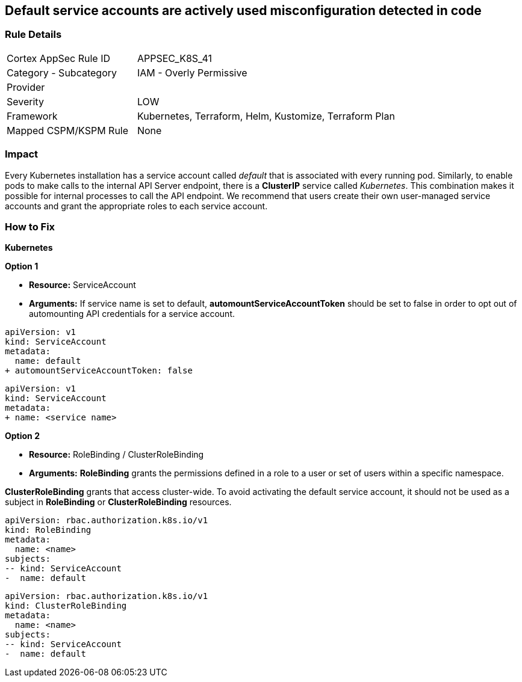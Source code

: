 == Default service accounts are actively used misconfiguration detected in code

=== Rule Details

[cols="1,2"]
|===
|Cortex AppSec Rule ID |APPSEC_K8S_41
|Category - Subcategory |IAM - Overly Permissive
|Provider |
|Severity |LOW
|Framework |Kubernetes, Terraform, Helm, Kustomize, Terraform Plan
|Mapped CSPM/KSPM Rule |None
|===



=== Impact
Every Kubernetes installation has a service account called _default_ that is associated with every running pod.
Similarly, to enable pods to make calls to the internal API Server endpoint, there is a *ClusterIP* service called _Kubernetes_.
This combination makes it possible for internal processes to call the API endpoint.
We recommend that users create their own user-managed service accounts and grant the appropriate roles to each service account.

=== How to Fix


*Kubernetes* 




*Option 1* 


* *Resource:* ServiceAccount
* *Arguments:* If service name is set to default, *automountServiceAccountToken* should be set to false in order to opt out of automounting API credentials for a service account.


[source,default service]
----
apiVersion: v1
kind: ServiceAccount
metadata:
  name: default
+ automountServiceAccountToken: false
----


[source, non-default service]
----
apiVersion: v1
kind: ServiceAccount
metadata:
+ name: <service name>
----


*Option 2* 


* *Resource:* RoleBinding / ClusterRoleBinding
* *Arguments:* *RoleBinding* grants the permissions defined in a role to a user or set of users within a specific namespace.

*ClusterRoleBinding* grants that access cluster-wide.
To avoid activating  the default service account, it should not be used as a subject in *RoleBinding* or *ClusterRoleBinding* resources.


[source,RoleBinding]
----
apiVersion: rbac.authorization.k8s.io/v1
kind: RoleBinding
metadata:
  name: <name>
subjects:
-- kind: ServiceAccount
-  name: default
----

[source,ClusterRoleBinding]
----
apiVersion: rbac.authorization.k8s.io/v1
kind: ClusterRoleBinding
metadata:
  name: <name>
subjects:
-- kind: ServiceAccount
-  name: default
----
